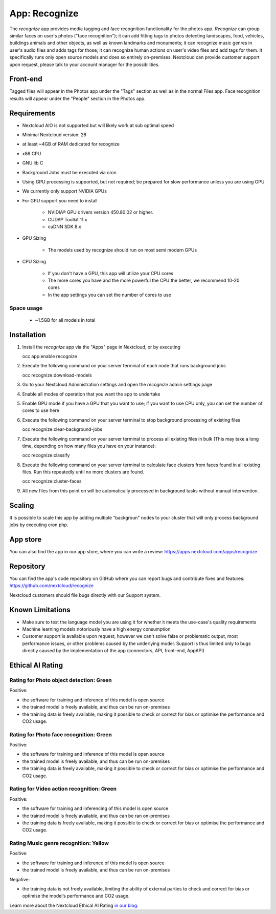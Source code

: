 ======================================
App: Recognize
======================================

.. _ai-app-recognize:

The *recognize* app provides media tagging and face recognition functionality for the photos app. *Recognize* can group similar faces on user's photos ("face recognition"); it can add fitting tags to photos detecting landscapes, food, vehicles, buildings animals and other objects, as well as known landmarks and monuments; it can recognize music genres in user's audio files and adds tags for those; it can recognize human actions on user's video files and add tags for them. It specifically runs only open source models and does so entirely on-premises. Nextcloud can provide customer support upon request, please talk to your account manager for the possibilities.

Front-end
---------

Tagged files will appear in the Photos app under the "Tags" section as well as in the normal Files app. Face recognition results will appear under the "People" section in the Photos app.

Requirements
------------

* Nextcloud AIO is not supported but will likely work at sub optimal speed
* Minimal Nextcloud version: 26
* at least ~4GB of RAM dedicated for recognize
* x86 CPU
* GNU lib C
* Background Jobs must be executed via cron
* Using GPU processing is supported, but not required; be prepared for slow performance unless you are using GPU
* We currently only support NVIDIA GPUs
* For GPU support you need to install

   * NVIDIA® GPU drivers version 450.80.02 or higher.
   * CUDA® Toolkit 11.x
   * cuDNN SDK 8.x

* GPU Sizing

   * The models used by recognize should run on most semi modern GPUs

* CPU Sizing

   * If you don't have a GPU, this app will utilize your CPU cores
   * The more cores you have and the more powerful the CPU the better, we recommend 10-20 cores
   * In the app settings you can set the number of cores to use

Space usage
~~~~~~~~~~~

 * ~1.5GB for all models in total

Installation
------------

1. Install the *recognize* app via the "Apps" page in Nextcloud, or by executing

   occ app:enable recognize

2. Execute the following command on your server terminal of each node that runs background jobs

   occ recognize:download-models

3. Go to your Nextcloud Administration settings and open the *recognize* admin settings page
4. Enable all modes of operation that you want the app to undertake
5. Enable GPU mode if you have a GPU that you want to use; if you want to use CPU only, you can set the number of cores to use here
6. Execute the following command on your server terminal to stop background processing of existing files

   occ recognize:clear-background-jobs

7. Execute the following command on your server terminal to process all existing files in bulk (This may take a long time, depending on how many files you have on your instance):

   occ recognize:classify

8. Execute the following command on your server terminal to calculate face clusters from faces found in all existing files. Run this repeatedly until no more clusters are found.

   occ recognize:cluster-faces

9. All new files from this point on will be automatically processed in background tasks without manual intervention.


Scaling
-------

It is possible to scale this app by adding multiple "backgroun" nodes to your cluster that will only process background jobs by executing cron.php.

App store
---------

You can also find the app in our app store, where you can write a review: `<https://apps.nextcloud.com/apps/recognize>`_

Repository
----------

You can find the app's code repository on GitHub where you can report bugs and contribute fixes and features: `<https://github.com/nextcloud/recognize>`_

Nextcloud customers should file bugs directly with our Support system.

Known Limitations
-----------------

* Make sure to test the language model you are using it for whether it meets the use-case's quality requirements
* Machine learning models notoriously have a high energy consumption
* Customer support is available upon request, however we can't solve false or problematic output, most performance issues, or other problems caused by the underlying model. Support is thus limited only to bugs directly caused by the implementation of the app (connectors, API, front-end, AppAPI)

Ethical AI Rating
-----------------

Rating for Photo object detection: Green
~~~~~~~~~~~~~~~~~~~~~~~~~~~~~~~~~~~~~~~~

Positive:

* the software for training and inference of this model is open source
* the trained model is freely available, and thus can be run on-premises
* the training data is freely available, making it possible to check or correct for bias or optimise the performance and CO2 usage.

Rating for Photo face recognition: Green
~~~~~~~~~~~~~~~~~~~~~~~~~~~~~~~~~~~~~~~~

Positive:

* the software for training and inference of this model is open source
* the trained model is freely available, and thus can be run on-premises
* the training data is freely available, making it possible to check or correct for bias or optimise the performance and CO2 usage.

Rating for Video action recognition: Green
~~~~~~~~~~~~~~~~~~~~~~~~~~~~~~~~~~~~~~~~~~

Positive:

* the software for training and inferencing of this model is open source
* the trained model is freely available, and thus can be ran on-premises
* the training data is freely available, making it possible to check or correct for bias or optimise the performance and CO2 usage.

Rating Music genre recognition: Yellow
~~~~~~~~~~~~~~~~~~~~~~~~~~~~~~~~~~~~~~

Positive:

* the software for training and inference of this model is open source
* the trained model is freely available, and thus can be run on-premises

Negative:

* the training data is not freely available, limiting the ability of external parties to check and correct for bias or optimise the model’s performance and CO2 usage.

Learn more about the Nextcloud Ethical AI Rating `in our blog <https://nextcloud.com/blog/nextcloud-ethical-ai-rating/>`_.
